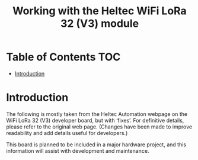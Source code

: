 #+TITLE: Working with the Heltec WiFi LoRa 32 (V3) module

* Table of Contents :TOC:
- [[#introduction][Introduction]]

* Introduction
The following is mostly taken from the Heltec Automation webpage on the WiFi
LoRa 32 (V3) developer board, but with ‘fixes’. For definitive details, please
refer to the original web page. (Changes have been made to improve readability
and add details useful for developers.)

This board is planned to be included in a major hardware project, and this
information will assist with development and maintenance.

